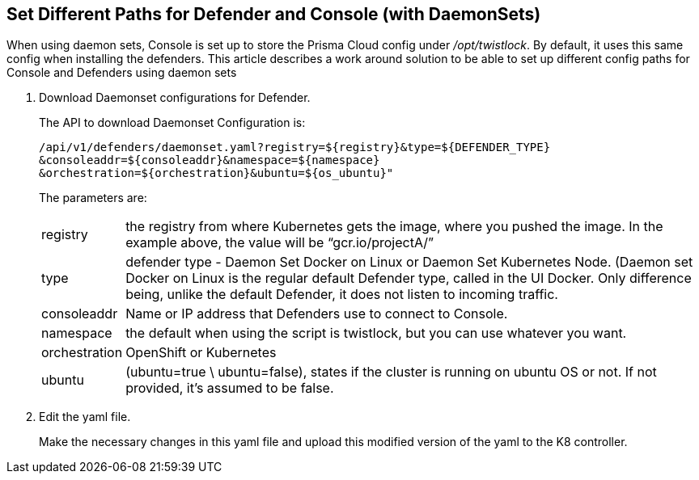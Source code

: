 :topic_type: task
[#set-diff-paths-daemon-sets]
[.task]
== Set Different Paths for Defender and Console (with DaemonSets)

When using daemon sets, Console is set up to store the Prisma Cloud config under _/opt/twistlock_.
By default, it uses this same config when installing the defenders.
This article describes a work around solution to be able to set up different config paths for Console and Defenders using daemon sets

[.procedure]
. Download Daemonset configurations for Defender.
+
The API to download Daemonset Configuration is:
+
  /api/v1/defenders/daemonset.yaml?registry=${registry}&type=${DEFENDER_TYPE}
  &consoleaddr=${consoleaddr}&namespace=${namespace}
  &orchestration=${orchestration}&ubuntu=${os_ubuntu}"
+
The parameters are:
+
[horizontal]
registry:: the registry from where Kubernetes gets the image, where you pushed the image.
In the example above, the value will be “gcr.io/projectA/”

type:: defender type - Daemon Set Docker on Linux or Daemon Set Kubernetes Node.
(Daemon set Docker on Linux is the regular default Defender type, called in the UI Docker.
Only difference being, unlike the default Defender, it does not listen to incoming traffic.

consoleaddr:: Name or IP address that Defenders use to connect to Console.

namespace:: the default when using the script is twistlock, but you can use whatever you want.

orchestration:: OpenShift or Kubernetes

ubuntu:: (ubuntu=true \ ubuntu=false), states if the cluster is running on ubuntu OS or not. If not provided, it's assumed to be false.

. Edit the yaml file.
+
Make the necessary changes in this yaml file and upload this modified version of the yaml to the K8 controller.
